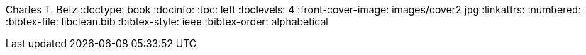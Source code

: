 Charles T. Betz
:doctype:   book
:docinfo:
:toc: left
:toclevels: 4
:front-cover-image: images/cover2.jpg
:linkattrs:
:numbered:
:bibtex-file: libclean.bib
:bibtex-style: ieee
//:bibtex-style: harvard1
:bibtex-order: alphabetical
